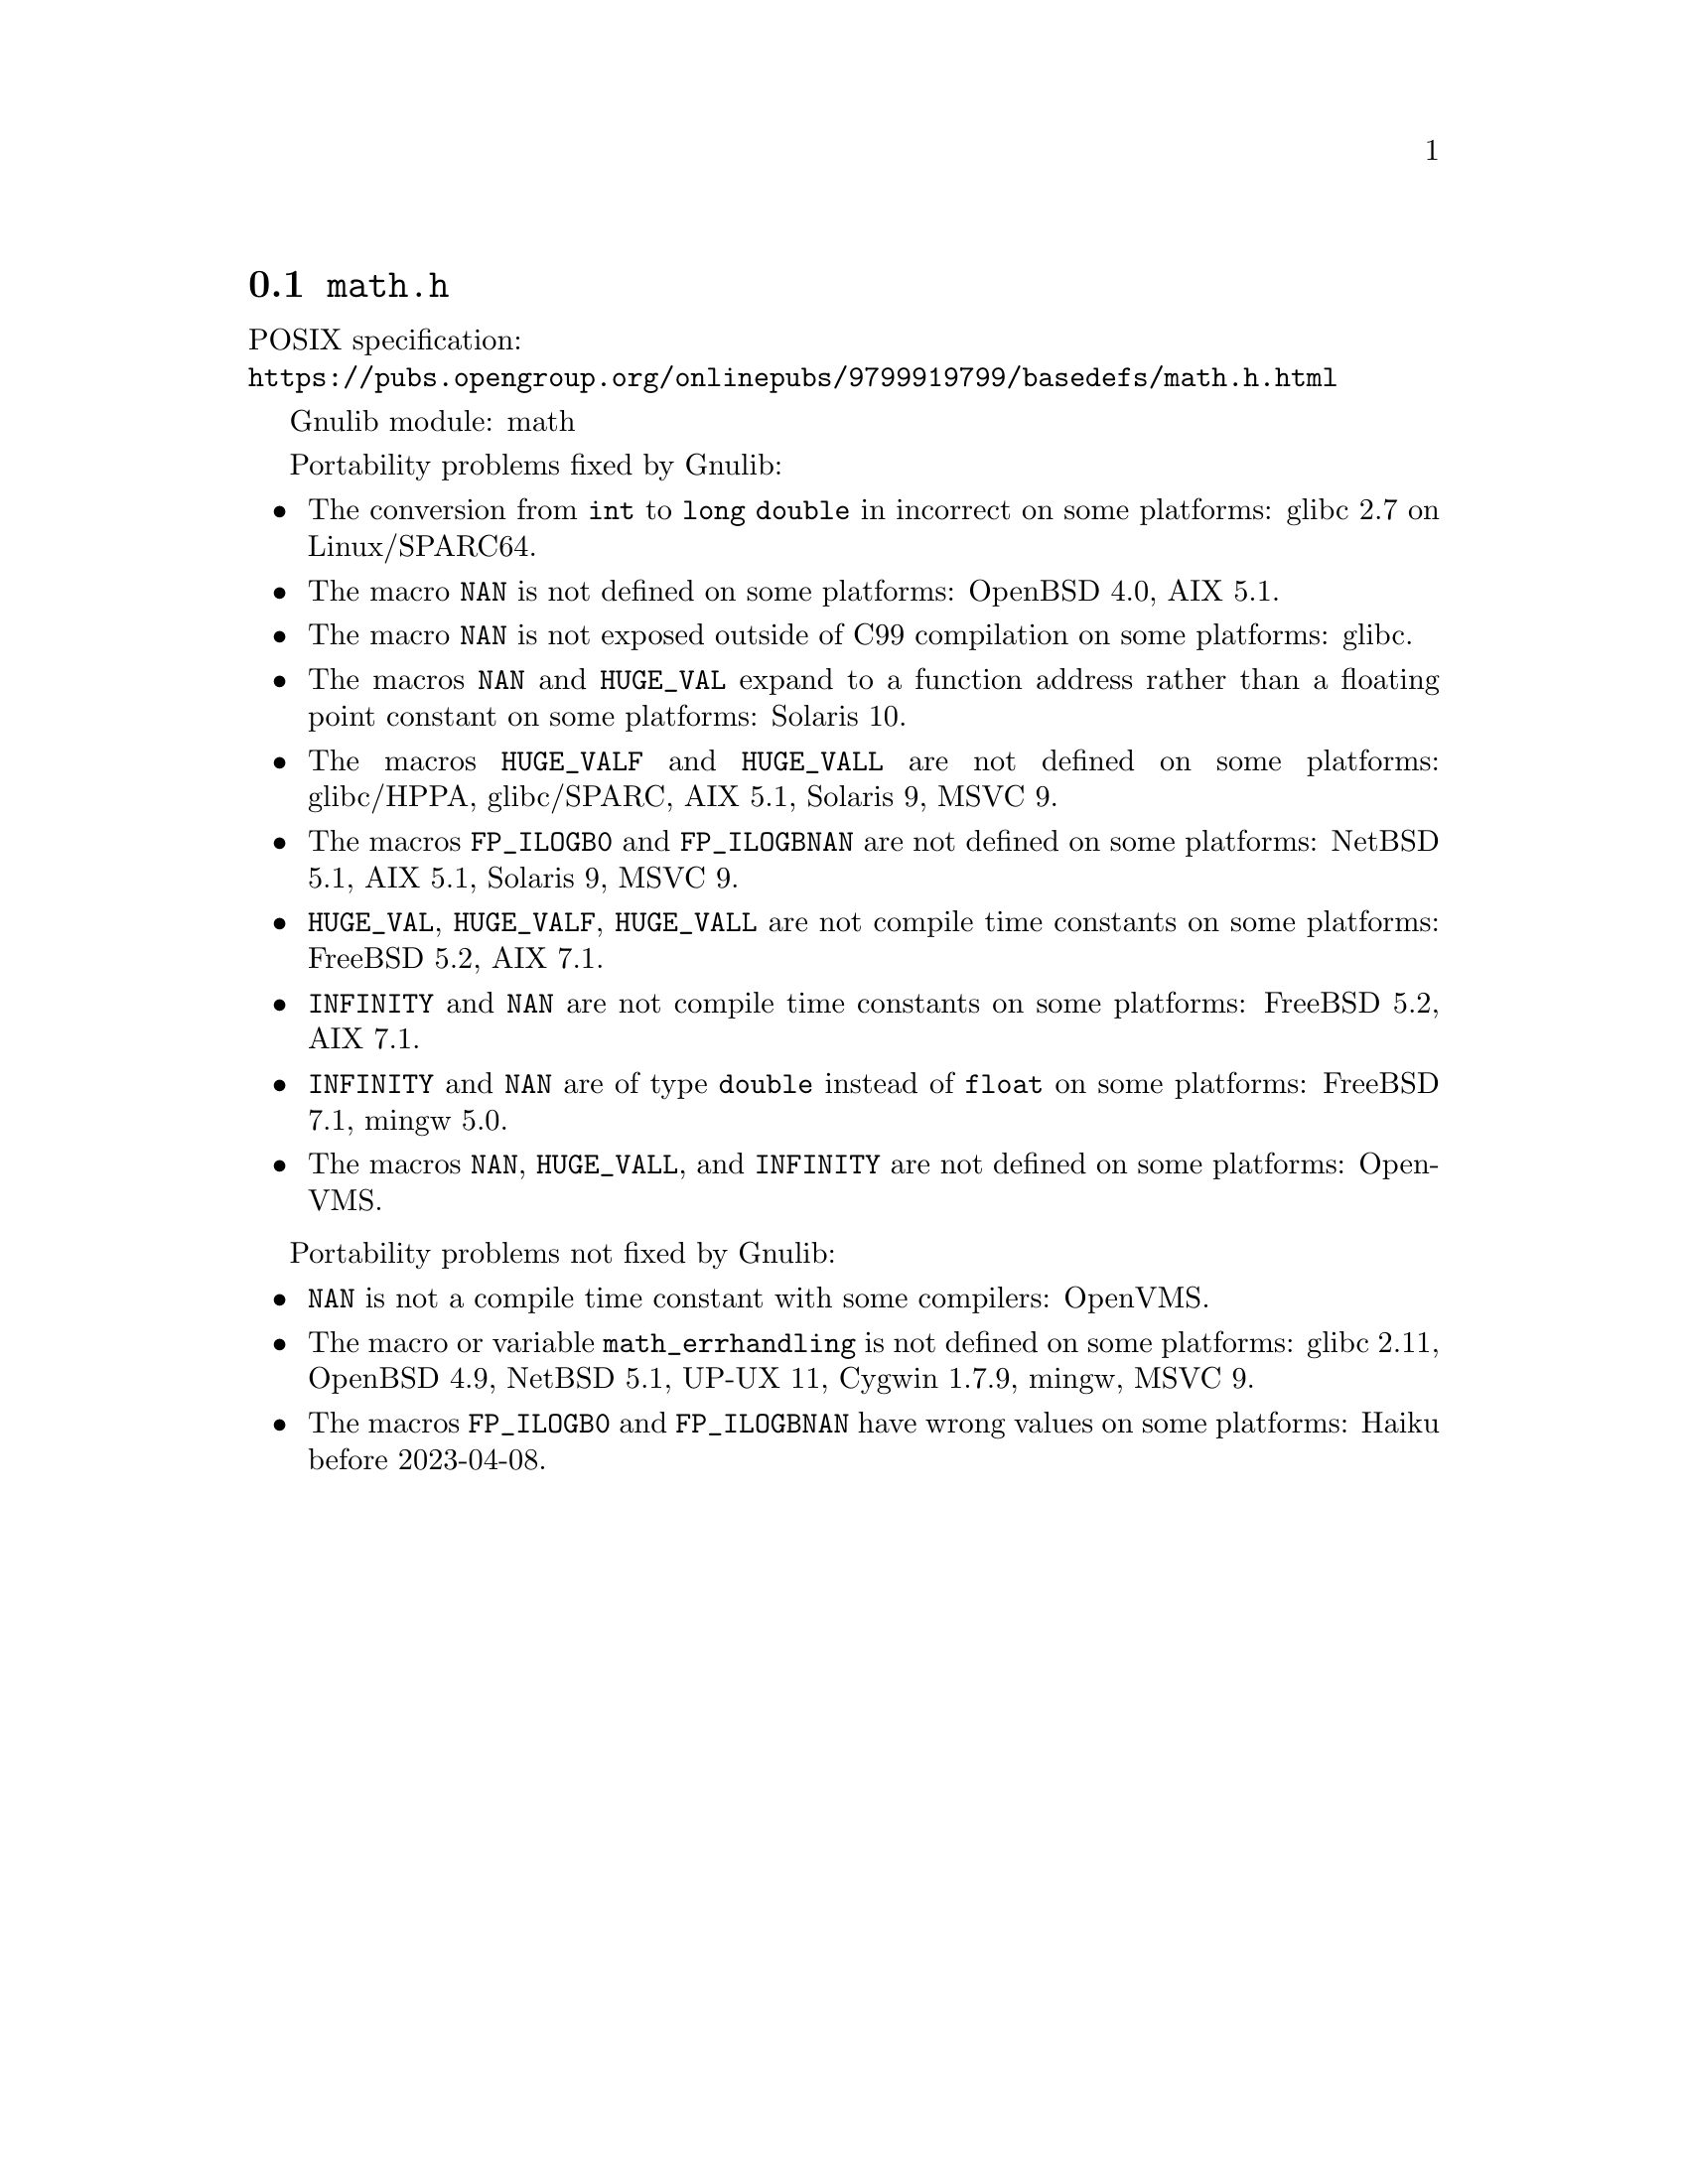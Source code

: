 @node math.h
@section @file{math.h}

POSIX specification:@* @url{https://pubs.opengroup.org/onlinepubs/9799919799/basedefs/math.h.html}

Gnulib module: math

Portability problems fixed by Gnulib:
@itemize
@item
The conversion from @code{int} to @code{long double} in incorrect on some
platforms:
glibc 2.7 on Linux/SPARC64.

@item
The macro @code{NAN} is not defined on some platforms:
OpenBSD 4.0, AIX 5.1.

@item
The macro @code{NAN} is not exposed outside of C99 compilation on some
platforms:
glibc.

@item
The macros @code{NAN} and @code{HUGE_VAL} expand to a function address
rather than a floating point constant on some platforms:
Solaris 10.

@item
The macros @code{HUGE_VALF} and @code{HUGE_VALL} are not defined on some
platforms:
glibc/HPPA, glibc/SPARC, AIX 5.1, Solaris 9, MSVC 9.

@item
The macros @code{FP_ILOGB0} and @code{FP_ILOGBNAN} are not defined on some
platforms:
NetBSD 5.1, AIX 5.1, Solaris 9, MSVC 9.

@item
@code{HUGE_VAL}, @code{HUGE_VALF}, @code{HUGE_VALL} are not compile time
constants on some platforms:
FreeBSD 5.2, AIX 7.1.

@item
@code{INFINITY} and @code{NAN} are not compile time constants
on some platforms:
FreeBSD 5.2, AIX 7.1.

@item
@code{INFINITY} and @code{NAN} are of type @code{double} instead of @code{float}
on some platforms:
FreeBSD 7.1, mingw 5.0.

@item
The macros @code{NAN}, @code{HUGE_VALL}, and @code{INFINITY} are not
defined on some platforms:
OpenVMS.
@end itemize

Portability problems not fixed by Gnulib:
@itemize
@item
@code{NAN} is not a compile time constant with some compilers:
OpenVMS.
@item
The macro or variable @code{math_errhandling} is not defined on some platforms:
glibc 2.11, OpenBSD 4.9, NetBSD 5.1, UP-UX 11, Cygwin 1.7.9, mingw, MSVC 9.
@item
The macros @code{FP_ILOGB0} and @code{FP_ILOGBNAN} have wrong values on some
platforms:
@c https://dev.haiku-os.org/ticket/18351
Haiku before 2023-04-08.
@end itemize
